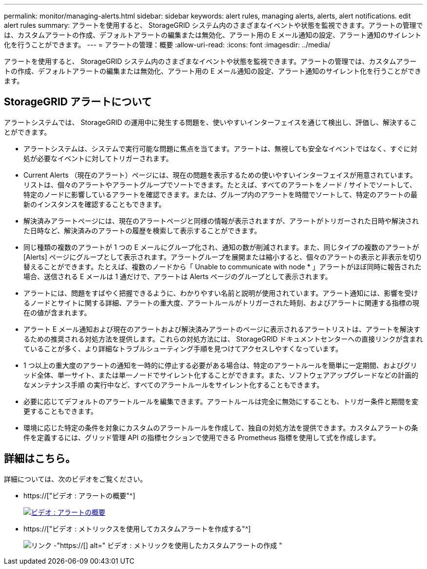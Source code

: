 ---
permalink: monitor/managing-alerts.html 
sidebar: sidebar 
keywords: alert rules, managing alerts, alerts, alert notifications. edit alert rules 
summary: アラートを使用すると、 StorageGRID システム内のさまざまなイベントや状態を監視できます。アラートの管理では、カスタムアラートの作成、デフォルトアラートの編集または無効化、アラート用の E メール通知の設定、アラート通知のサイレント化を行うことができます。 
---
= アラートの管理：概要
:allow-uri-read: 
:icons: font
:imagesdir: ../media/


[role="lead"]
アラートを使用すると、 StorageGRID システム内のさまざまなイベントや状態を監視できます。アラートの管理では、カスタムアラートの作成、デフォルトアラートの編集または無効化、アラート用の E メール通知の設定、アラート通知のサイレント化を行うことができます。



== StorageGRID アラートについて

アラートシステムでは、 StorageGRID の運用中に発生する問題を、使いやすいインターフェイスを通じて検出し、評価し、解決することができます。

* アラートシステムは、システムで実行可能な問題に焦点を当てます。アラートは、無視しても安全なイベントではなく、すぐに対処が必要なイベントに対してトリガーされます。
* Current Alerts （現在のアラート）ページには、現在の問題を表示するための使いやすいインターフェイスが用意されています。リストは、個々のアラートやアラートグループでソートできます。たとえば、すべてのアラートをノード / サイトでソートして、特定のノードに影響しているアラートを確認できます。または、グループ内のアラートを時間でソートして、特定のアラートの最新のインスタンスを確認することもできます。
* 解決済みアラートページには、現在のアラートページと同様の情報が表示されますが、アラートがトリガーされた日時や解決された日時など、解決済みのアラートの履歴を検索して表示することができます。
* 同じ種類の複数のアラートが 1 つの E メールにグループ化され、通知の数が削減されます。また、同じタイプの複数のアラートが [Alerts] ページにグループとして表示されます。アラートグループを展開または縮小すると、個々のアラートの表示と非表示を切り替えることができます。たとえば、複数のノードから「 Unable to communicate with node * 」アラートがほぼ同時に報告された場合、送信される E メールは 1 通だけで、アラートは Alerts ページのグループとして表示されます。
* アラートには、問題をすばやく把握できるように、わかりやすい名前と説明が使用されています。アラート通知には、影響を受けるノードとサイトに関する詳細、アラートの重大度、アラートルールがトリガーされた時刻、およびアラートに関連する指標の現在の値が含まれます。
* アラート E メール通知および現在のアラートおよび解決済みアラートのページに表示されるアラートリストは、アラートを解決するための推奨される対処方法を提供します。これらの対処方法には、 StorageGRID ドキュメントセンターへの直接リンクが含まれていることが多く、より詳細なトラブルシューティング手順を見つけてアクセスしやすくなっています。
* 1 つ以上の重大度のアラートの通知を一時的に停止する必要がある場合は、特定のアラートルールを簡単に一定期間、およびグリッド全体、単一サイト、または単一ノードでサイレント化することができます。また、ソフトウェアアップグレードなどの計画的なメンテナンス手順 の実行中など、すべてのアラートルールをサイレント化することもできます。
* 必要に応じてデフォルトのアラートルールを編集できます。アラートルールは完全に無効にすることも、トリガー条件と期間を変更することもできます。
* 環境に応じた特定の条件を対象にカスタムのアラートルールを作成して、独自の対処方法を提供できます。カスタムアラートの条件を定義するには、グリッド管理 API の指標セクションで使用できる Prometheus 指標を使用して式を作成します。




== 詳細はこちら。

詳細については、次のビデオをご覧ください。

* https://["ビデオ : アラートの概要"^]
+
[link=https://netapp.hosted.panopto.com/Panopto/Pages/Viewer.aspx?id=2680a74f-070c-41c2-bcd3-acc5013c9cdd]
image::../media/video-screenshot-alert-overview.png[ビデオ : アラートの概要]

* https://["ビデオ : メトリックスを使用してカスタムアラートを作成する"^]
+
image::../media/video-screenshot-alert-create-custom.png[リンク -"https://[] alt=" ビデオ : メトリックを使用したカスタムアラートの作成 "]


